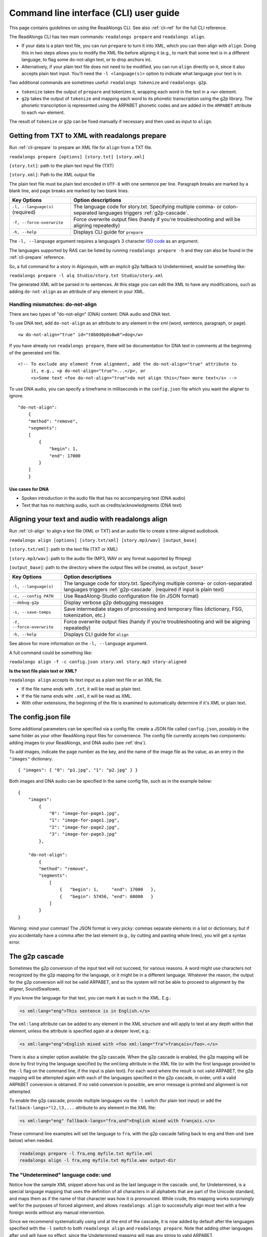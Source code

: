 .. _cli-guide:

Command line interface (CLI) user guide
=======================================

This page contains guidelines on using the ReadAlongs CLI. See also
:ref:`cli-ref` for the full CLI reference.

The ReadAlongs CLI has two main commands: ``readalongs prepare`` and
``readalongs align``.

- If your data is a plain text file, you can run ``prepare`` to turn it into
  XML, which you can then align with ``align``. Doing this in two steps allows
  you to modify the XML file before aligning it (e.g., to mark that some text is
  in a different language, to flag some do-not-align text, or to drop anchors
  in).

- Alternatively, if your plain text file does not need to be modified, you can
  run ``align`` directly on it, since it also accepts plain text input.  You'll
  need the ``-l <language(s)>`` option to indicate what language your text is in.

Two additional commands are sometimes useful: ``readalongs tokenize`` and
``readalongs g2p``.

- ``tokenize`` takes the output of ``prepare`` and tokenizes it, wrapping each
  word in the text in a ``<w>`` element.

- ``g2p`` takes the output of ``tokenize`` and mapping each word to its
  phonetic transcription using the g2p library. The phonetic transcription is
  represented using the ARPABET phonetic codes and are added in the ``ARPABET``
  attribute to each ``<w>`` element.

The result of ``tokenize`` or ``g2p`` can be fixed manually if necessary and
then used as input to ``align``.

Getting from TXT to XML with readalongs prepare
~~~~~~~~~~~~~~~~~~~~~~~~~~~~~~~~~~~~~~~~~~~~~~~

Run :ref:`cli-prepare` to prepare an XML file for ``align`` from a TXT file.

``readalongs prepare [options] [story.txt] [story.xml]``

``[story.txt]``: path to the plain text input file (TXT)

``[story.xml]``: Path to the XML output file

The plain text file must be plain text encoded in ``UTF-8`` with one
sentence per line. Paragraph breaks are marked by a blank line, and page
breaks are marked by two blank lines.

+-----------------------------------+-----------------------------------------------+
| Key Options                       | Option descriptions                           |
+===================================+===============================================+
| ``-l, --language(s)`` (required)  | The language code for story.txt.              |
|                                   | Specifying multiple comma- or colon-separated |
|                                   | languages triggers :ref:`g2p-cascade`.        |
+-----------------------------------+-----------------------------------------------+
| ``-f, --force-overwrite``         | Force overwrite output files                  |
|                                   | (handy if you're troubleshooting              |
|                                   | and will be aligning repeatedly)              |
+-----------------------------------+-----------------------------------------------+
| ``-h, --help``                    | Displays CLI guide for                        |
|                                   | ``prepare``                                   |
+-----------------------------------+-----------------------------------------------+

The ``-l, --language`` argument requires a language’s 3 character `ISO
code <https://en.wikipedia.org/wiki/ISO_639-3>`__ as an argument.

The languages supported by RAS can be listed by running ``readalongs prepare -h``
and they can also be found in the :ref:`cli-prepare` reference.

So, a full command for a story in Algonquin, with an implicit g2p fallback to
Undetermined, would be something like:

``readalongs prepare -l alq Studio/story.txt Studio/story.xml``

The generated XML will be parsed in to sentences. At this stage you can
edit the XML to have any modifications, such as adding ``do-not-align``
as an attribute of any element in your XML.

.. _dna:

Handling mismatches: do-not-align
^^^^^^^^^^^^^^^^^^^^^^^^^^^^^^^^^

There are two types of "do-not-align" (DNA) content: DNA audio and DNA text.

To use DNA text, add ``do-not-align`` as an attribute to any
element in the xml (word, sentence, paragraph, or page).

::

   <w do-not-align="true" id="t0b0d0p0s0w0">dog</w>

If you have already run ``readalongs prepare``, there will be
documentation for DNA text in comments at the beginning of the generated
xml file.

::

   <!-- To exclude any element from alignment, add the do-not-align="true" attribute to
        it, e.g., <p do-not-align="true">...</p>, or
        <s>Some text <foo do-not-align="true">do not align this</foo> more text</s> -->

To use DNA audio, you can specify a timeframe in milliseconds in the
``config.json`` file which you want the aligner to ignore.

::

   "do-not-align":
       {
       "method": "remove",
       "segments":
       [
           {
               "begin": 1,
               "end": 17000
           }
       ]
       }

Use cases for DNA
'''''''''''''''''

-  Spoken introduction in the audio file that has no accompanying text
   (DNA audio)
-  Text that has no matching audio, such as credits/acknowledgments (DNA
   text)

Aligning your text and audio with readalongs align
~~~~~~~~~~~~~~~~~~~~~~~~~~~~~~~~~~~~~~~~~~~~~~~~~~

Run :ref:`cli-align` to align a text file (XML or TXT) and an audio file to
create a time-aligned audiobook.

``readalongs align [options] [story.txt/xml] [story.mp3/wav] [output_base]``

``[story.txt/xml]``: path to the text file (TXT or XML)

``[story.mp3/wav]``: path to the audio file (MP3, WAV or any format
supported by ffmpeg)

``[output_base]``: path to the directory where the output files will be
created, as ``output_base*``

+-----------------------------------+-----------------------------------------------+
| Key Options                       | Option descriptions                           |
+===================================+===============================================+
| ``-l, --language(s)``             | The language code for story.txt.              |
|                                   | Specifying multiple comma- or colon-separated |
|                                   | languages triggers :ref:`g2p-cascade`.        |
|                                   | (required if input is plain text)             |
+-----------------------------------+-----------------------------------------------+
| ``-c, --config PATH``             | Use ReadAlong-Studio                          |
|                                   | configuration file (in JSON                   |
|                                   | format)                                       |
+-----------------------------------+-----------------------------------------------+
| ``--debug-g2p``                   | Display verbose g2p debugging messages        |
+-----------------------------------+-----------------------------------------------+
| ``-s, --save-temps``              | Save intermediate stages of                   |
|                                   | processing and temporary files                |
|                                   | (dictionary, FSG, tokenization,               |
|                                   | etc.)                                         |
+-----------------------------------+-----------------------------------------------+
| ``-f, --force-overwrite``         | Force overwrite output files                  |
|                                   | (handy if you’re troubleshooting              |
|                                   | and will be aligning repeatedly)              |
+-----------------------------------+-----------------------------------------------+
| ``-h, --help``                    | Displays CLI guide for ``align``              |
+-----------------------------------+-----------------------------------------------+

See above for more information on the ``-l, --language`` argument.

A full command could be something like:

``readalongs align -f -c config.json story.xml story.mp3 story-aligned``

**Is the text file plain text or XML?**

``readalongs align`` accepts its text input as a plain text file or an XML file.

- If the file name ends with ``.txt``, it will be read as plain text.
- If the file name ends wiht ``.xml``, it will be read as XML.
- With other extensions, the beginning of the file is examined to
  automatically determine if it's XML or plain text.

The config.json file
~~~~~~~~~~~~~~~~~~~~

Some additional parameters can be specified via a config file: create a JSON
file called ``config.json``, possibly in the same folder as your other ReadAlong
input files for convenience. The config file currently accepts two components:
adding images to your ReadAlongs, and DNA audio (see :ref:`dna`).

To add images, indicate the page number as the key, and the name of the image
file as the value, as an entry in the ``"images"`` dictionary.

::

   { "images": { "0": "p1.jpg", "1": "p2.jpg" } }

Both images and DNA audio can be specified in the same config file, such
as in the example below:

::

   {
       "images":
           {
               "0": "image-for-page1.jpg",
               "1": "image-for-page1.jpg",
               "2": "image-for-page2.jpg",
               "3": "image-for-page3.jpg"
           },

       "do-not-align":
           {
           "method": "remove",
           "segments":
               [
                   {   "begin": 1,     "end": 17000   },
                   {   "begin": 57456, "end": 68000   }
               ]
           }
   }

Warning: mind your commas! The JSON format is very picky: commas
separate elements in a list or dictionnary, but if you accidentally have
a comma after the last element (e.g., by cutting and pasting whole
lines), you will get a syntax error.

.. _g2p-cascade:

The g2p cascade
~~~~~~~~~~~~~~~

Sometimes the g2p conversion of the input text will not succeed, for
various reasons. A word might use characters not recognized by the g2p mapping
for the language, or it might be in a different language. Whatever the
reason, the output for the g2p conversion will not be valid ARPABET, and
so the system will not be able to proceed to alignment by the
aligner, SoundSwallower.

If you know the language for that text, you can mark it as such in the
XML. E.g.:

.. code-block:: xml

   <s xml:lang="eng">This sentence is in English.</s>

The ``xml:lang`` attribute can be added to any element in the XML structure
and will apply to text at any depth within that element, unless the
attribute is specified again at a deeper level, e.g.:

.. code-block:: xml

   <s xml:lang="eng">English mixed with <foo xml:lang="fra">français</foo>.</s>

There is also a simpler option available: the g2p cascade. When the g2p
cascade is enabled, the g2p mapping will be done by first trying the
language specified by the `xml:lang` attribute in the XML file
(or with the first language provided to the ``-l`` flag on the
command line, if the input is plain text). For each word where the
result is not valid ARPABET, the g2p mapping will be attempted again
with each of the languages specified in the g2p cascade, in order, until
a valid ARPABET conversion is obtained. If no valid conversion is
possible, are error message is printed and alignment is not attempted.

To enable the g2p cascade, provide multiple languages via the ``-l`` switch
(for plain text input) or add the ``fallback-langs="l2,l3,...`` attribute to
any element in the XML file:

.. code-block:: xml

   <s xml:lang="eng" fallback-langs="fra,und">English mixed with français.</s>

These command line examples will set the language to ``fra``, with the g2p cascade
falling back to ``eng`` and then ``und`` (see below) when needed.

.. code-block:: bash

   readalongs prepare -l fra,eng myfile.txt myfile.xml
   readalongs align -l fra,eng myfile.txt myfile.wav output-dir

The "Undetermined" language code: und
^^^^^^^^^^^^^^^^^^^^^^^^^^^^^^^^^^^^^

Notice how the sample XML snippet above has ``und`` as the last language in the
cascade. ``und``, for Undetermined, is a special language mapping that
uses the definition of all characters in all alphabets that are part of the
Unicode standard, and
maps them as if the name of that character was how it is pronounced.
While crude, this mapping works surprisingly well for the purposes of
forced alignment, and allows ``readalongs align`` to successfully align
most text with a few foreign words without any manual intervention.

Since we recommend systematically using ``und`` at the end of the cascade, it
is now added by default after the languages specified with the ``-l``
switch to both ``readalongs align`` and ``readalongs prepare``. Note that
adding other languages after ``und`` will have no effect, since the
Undetermined mapping will map any string to valid ARPABET.

In the unlikely event that you want to disable adding ``und``, add the hidden
``--lang-no-append-und`` switch, or delete ``und`` from the ``fallback-langs``
attribute in your XML input.

Debugging g2p mapping issues
^^^^^^^^^^^^^^^^^^^^^^^^^^^^

The warning messages issued by ``readalongs g2p`` and ``readalongs align``
indicate which words are causing g2p problems and what fallbacks were tried.
It can be worth inspecting to input text to fix any encoding or spelling
errors highlighted by these warnings. More detailed messages can be
produced by adding the ``--debug-g2p`` switch, to obtain a lot more
information about g2p'ing words in each language g2p was unsucessfully
attempted.

Breaking up the pipeline
~~~~~~~~~~~~~~~~~~~~~~~~

Some commands were added to the CLI in the last year to break processing up step
by step.

The following series of commands:

::

   readalongs prepare -l l1,l2 file.txt file.xml
   readalongs tokenize file.xml file.tokenized.xml
   readalongs g2p file.tokenized.xml file.g2p.xml
   readalongs align file.g2p.xml file.wav output

is equivalent to the single command:

::

   readalongs align -l l1,l2 file.txt file.wav output

except that when running the pipeline as four separate commands, you can
edit the XML files between each step to make manual adjustments and
corrections if you want, like inserting anchors, silences, changing the
language for indivual elements, or even manually editting the ARPABET encoding
for some words.

Anchors: marking known alignment points
~~~~~~~~~~~~~~~~~~~~~~~~~~~~~~~~~~~~~~~

Long audio/text file pairs can sometimes be difficult to align
correctly, because the aligner might get lost part way through the
alignment process. Anchors can be used to tell the aligner about known
correspondance points between the text and the audio stream.

Anchor syntax
^^^^^^^^^^^^^

Anchors are inserted in the XML file (the output of
``readalongs prepare``, ``readalongs tokenize`` or ``readalongs g2p``)
using the following syntax: ``<anchor time="3.42s"/>`` or
``<anchor time="3420ms"/>``. The time can be specified in seconds (this
is the default) or milliseconds.

Anchors can be placed anywhere in the XML file: between/before/after any
element or text.

Example:

.. code-block:: xml

   <?xml version='1.0' encoding='utf-8'?>
   <TEI> <text xml:lang="eng"> <body>
       <anchor time="143ms"/>
       <div type="page">
       <p>
           <s>Hello.</s>
           <anchor time="1.62s"/>
           <s>This is <anchor time="3.81s"/> <anchor time="3.94s"/> a test</s>
           <s><anchor time="4123ms"/>weirdword<anchor time="4789ms"/></s>
       </p>
       </div>
       <anchor time="6.74s"/>
   </body> </text> </TEI>

Anchor semantics
^^^^^^^^^^^^^^^^

When anchors are used, the alignment task is divided at each anchor,
creating a series of segments that are aligned independently from one
another. When alignment is performed, the aligner sees only the audio
and the text from the segment being processed, and the results are
joined together afterwards.

The beginning and end of files are implicit anchors: *n* anchors define
*n+1* segments: from the beginning of the audio and text to the first
anchor, between pairs of anchors, and from the last anchor to the end of
the audio and text.

Special cases equivalent to do-not-align audio:

- If an anchor occurs before the first word in the text, the audio up to that
  anchor’s timestamps is excluded from alignment.
- If an anchor occurs after the last word, the end of the audio is excluded
  from alignment.
- If two anchors occur one after the other, the time span between them in the
  audio is excluded from alignment.

Using anchors to define do-not-align audio segments is effectively the same as
marking them as "do-not-align" in the ``config.json`` file, except that DNA
segments declared using anchors have a known alignment with respect to the
text, while the position of DNA segments declared in the config file are
inferred by the aligner.

Anchor use cases
^^^^^^^^^^^^^^^^

1. Alignment fails because the stream is too long or too difficult to
   align.

   When alignment fails, listen to the audio stream and try to identify
   where some words you can pick up start or end. Even if you don’t
   understand the language, there might be some words you’re able to
   pick up and use as anchors to help the aligner.

2. You already know where some words/sentences/paragraphs start or end,
   because the data came with some partial alignment information. For
   example, the data might come from an ELAN file with sentence
   alignments.

   These known timestamps can be converted to anchors.

Silences: inserting pause-like silences
~~~~~~~~~~~~~~~~~~~~~~~~~~~~~~~~~~~~~~~

There are times where you might want a read-along to pause at a particular
place for a specific time and resume again after. This can be accomplished by
inserting silences in your audio stream. You can do it manually by editing your
audio file ahead of time, but you can also have ``readalongs align`` insert the
silences for you.

Silence syntax
^^^^^^^^^^^^^^

Silences are inserted in the audio stream wherever a ``silence`` element is
found in the XML input.
**TODO say something about how the silence placement determined.**
The syntax is like the anchor syntax: ``<silence dur="4.2s"/>`` or
``<silence dur="100ms"/>``. Like anchors, silence elements can be inserted
anywhere.

Example:

.. code-block:: xml

   <?xml version='1.0' encoding='utf-8'?>
   <TEI> <text xml:lang="eng"> <body>
       <silence dur="1s"/>
       <div type="page">
       <p>
           <s>Hello.</s>
           <silence dur="10s"/>
           <s>After this pregnant pause, <silence dur="100ms"/> we'll pause
              again before it's all over!</s>
       </p>
       <silence dur="1s"/>
       </div>
   </body> </text> </TEI>

Silence use cases
^^^^^^^^^^^^^^^^^

1. Your read along has a title page that is not read out in the audio stream:
   insert a silence at the beginning so that it stays on the first page for
   the specified time.
   **TODO: test that a silence before the first word really keeps the RA on the
   first page during that silence, even if all text on the first page is DNA.**

2. Your read along has a credits page at the end that is not read out in the
   audio stream: insert a silence at the end so that people see that credits
   page for the specified time before the streaming end.
   **TODO: also test that this use case works as described.**
